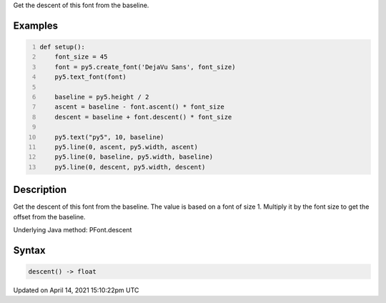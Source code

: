 .. title: descent()
.. slug: py5font_descent
.. date: 2021-04-14 15:10:22 UTC+00:00
.. tags:
.. category:
.. link:
.. description: py5 descent() documentation
.. type: text

Get the descent of this font from the baseline.

Examples
========

.. raw:: html

    <div class="example-table">

.. raw:: html

    <div class="example-row"><div class="example-cell-image">

.. image:: /images/reference/Py5Font_descent_0.png
    :alt: example picture for descent()

.. raw:: html

    </div><div class="example-cell-code">

.. code:: python
    :number-lines:

    def setup():
        font_size = 45
        font = py5.create_font('DejaVu Sans', font_size)
        py5.text_font(font)

        baseline = py5.height / 2
        ascent = baseline - font.ascent() * font_size
        descent = baseline + font.descent() * font_size

        py5.text("py5", 10, baseline)
        py5.line(0, ascent, py5.width, ascent)
        py5.line(0, baseline, py5.width, baseline)
        py5.line(0, descent, py5.width, descent)

.. raw:: html

    </div></div>

.. raw:: html

    </div>

Description
===========

Get the descent of this font from the baseline. The value is based on a font of size 1. Multiply it by the font size to get the offset from the baseline.

Underlying Java method: PFont.descent

Syntax
======

.. code:: python

    descent() -> float

Updated on April 14, 2021 15:10:22pm UTC

